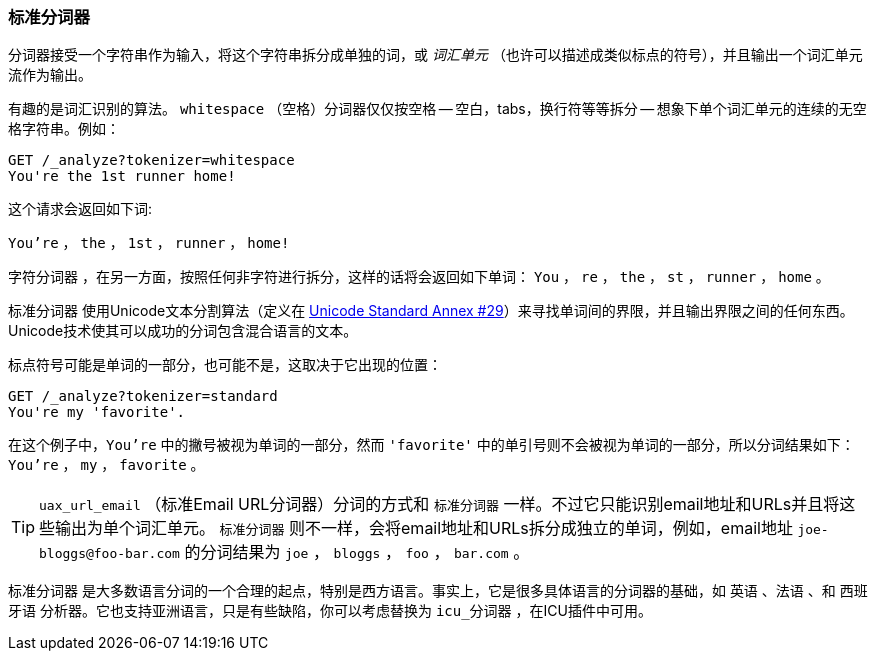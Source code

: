 [[standard-tokenizer]]
=== 标准分词器

分词器接受一个字符串作为输入，将((("words", "identifying", "using standard tokenizer")))((("standard tokenizer")))((("tokenizers")))这个字符串拆分成单独的词，或 _词汇单元_
（也许可以描述成类似标点的符号），并且输出一个词汇单元流作为输出。




有趣的是词汇识别的算法。 `whitespace` （空格）分词器((("whitespace tokenizer")))仅仅按空格 -- 空白，tabs，换行符等等拆分 -- 想象下单个词汇单元的连续的无空格字符串。例如：


[source,js]
--------------------------------------------------
GET /_analyze?tokenizer=whitespace
You're the 1st runner home!
--------------------------------------------------

这个请求会返回如下词:

`You're` ， `the` ， `1st` ， `runner` ， `home!`


`字符分词器` ，在另一方面，按照任何非字符进行拆分，这样的话将会返回((("letter tokenizer")))如下单词： `You` ， `re` ， `the` ， `st` ， `runner` ， `home` 。



`标准分词器` ((("Unicode Text Segmentation algorithm"))) 使用Unicode文本分割算法（定义在 http://unicode.org/reports/tr29/[Unicode Standard Annex #29]）来寻找单词间的界限，并且输出界限之间的任何东西。Unicode技术使其可以成功的分词包含混合语言的文本。


标点符号可能是单词的一部分，也可能不是，这取决于它出现的位置：

[source,js]
--------------------------------------------------
GET /_analyze?tokenizer=standard
You're my 'favorite'.
--------------------------------------------------


在这个例子中，`You're` 中的撇号被视为单词的一部分，然而 `'favorite'` 中的单引号则不会被视为单词的一部分，所以分词结果如下： `You're` ， `my` ， `favorite` 。

[TIP]
==================================================


`uax_url_email` （标准Email URL分词器）分词的方式和 `标准分词器` 一样。不过它只能识别email地址和URLs并且将这些输出为单个词汇单元。 `标准分词器` 则不一样，会将email地址和URLs拆分成独立的单词，例如，email地址 `joe-bloggs@foo-bar.com` 的分词结果为 `joe` ， `bloggs` ， `foo` ， `bar.com` 。

==================================================



`标准分词器` 是大多数语言分词的一个合理的起点，特别是西方语言。事实上，它是很多具体语言的分词器的基础，如 `英语` 、`法语` 、和 `西班牙语` 分析器。它也支持亚洲语言，只是有些缺陷，你可以考虑替换为 `icu_分词器` ，在ICU插件中可用。
